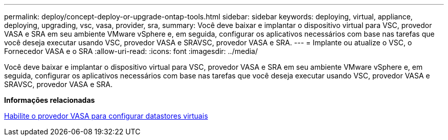 ---
permalink: deploy/concept-deploy-or-upgrade-ontap-tools.html 
sidebar: sidebar 
keywords: deploying, virtual, appliance, deploying, upgrading, vsc, vasa, provider, sra, 
summary: Você deve baixar e implantar o dispositivo virtual para VSC, provedor VASA e SRA em seu ambiente VMware vSphere e, em seguida, configurar os aplicativos necessários com base nas tarefas que você deseja executar usando VSC, provedor VASA e SRAVSC, provedor VASA e SRA. 
---
= Implante ou atualize o VSC, o Fornecedor VASA e o SRA
:allow-uri-read: 
:icons: font
:imagesdir: ../media/


[role="lead"]
Você deve baixar e implantar o dispositivo virtual para VSC, provedor VASA e SRA em seu ambiente VMware vSphere e, em seguida, configurar os aplicativos necessários com base nas tarefas que você deseja executar usando VSC, provedor VASA e SRAVSC, provedor VASA e SRA.

*Informações relacionadas*

xref:task-enable-vasa-provider-for-configuring-virtual-datastores.adoc[Habilite o provedor VASA para configurar datastores virtuais]
